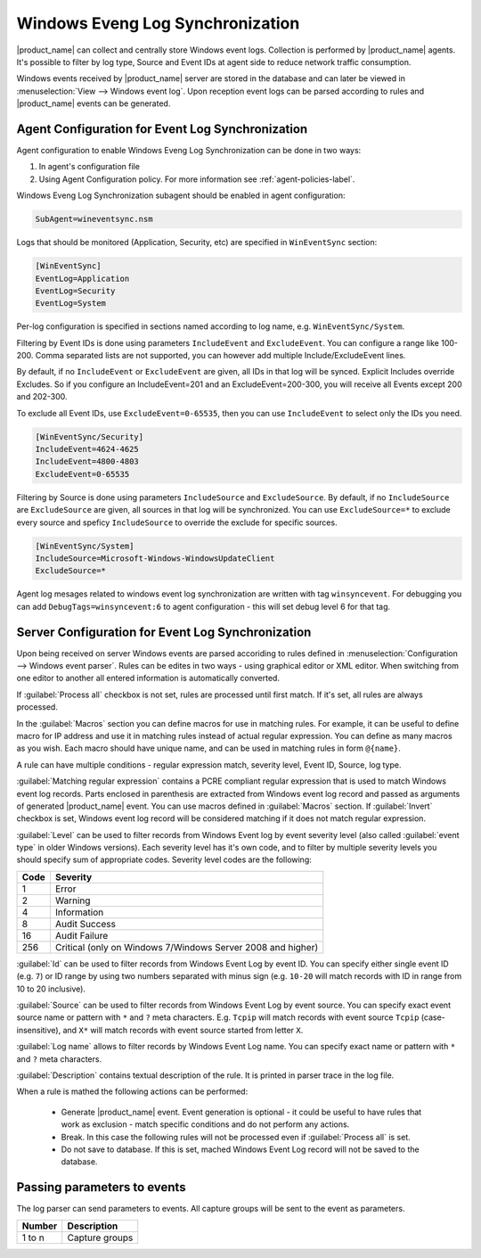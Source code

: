 .. _windows_event_log_synchronization:

=================================
Windows Eveng Log Synchronization
=================================

|product_name| can collect and centrally store Windows event logs. Collection is performed 
by |product_name| agents. It's possible to filter by log type, Source and Event IDs at agent side
to reduce network traffic consumption. 

Windows events received by |product_name| server are stored in the database and can later be
viewed in :menuselection:`View --> Windows event log`. Upon reception event logs can be parsed
according to rules and |product_name| events can be generated.


Agent Configuration for Event Log Synchronization
=================================================

Agent configuration to enable Windows Eveng Log Synchronization can be done in two ways:

#. In agent's configuration file
#. Using Agent Configuration policy. For more information see :ref:`agent-policies-label`.

Windows Eveng Log Synchronization subagent should be enabled in agent configuration:

.. code-block:: cfg

   SubAgent=wineventsync.nsm


Logs that should be monitored (Application, Security, etc) are specified in ``WinEventSync`` section:

.. code-block:: cfg

   [WinEventSync]
   EventLog=Application
   EventLog=Security
   EventLog=System


Per-log configuration is specified in sections named according to log name, e.g. ``WinEventSync/System``. 

Filtering by Event IDs is done using parameters ``IncludeEvent`` and ``ExcludeEvent``. 
You can configure a range like 100-200. Comma separated lists are not supported, you can however add multiple Include/ExcludeEvent lines.

By default, if no ``IncludeEvent`` or ``ExcludeEvent`` are given, all IDs in that log will be synced.
Explicit Includes override Excludes. So if you configure an IncludeEvent=201 and an ExcludeEvent=200-300, 
you will receive all Events except 200 and 202-300.

To exclude all Event IDs, use ``ExcludeEvent=0-65535``, then you can use ``IncludeEvent`` to select only the IDs you need. 

.. code-block:: cfg

   [WinEventSync/Security]
   IncludeEvent=4624-4625
   IncludeEvent=4800-4803
   ExcludeEvent=0-65535


Filtering by Source is done using parameters ``IncludeSource`` and ``ExcludeSource``. 
By default, if no ``IncludeSource`` are ``ExcludeSource`` are given, all sources in that log will be synchronized.
You can use ``ExcludeSource=*`` to exclude every source and speficy ``IncludeSource`` to override the exclude for specific sources. 

.. code-block:: cfg

   [WinEventSync/System]
   IncludeSource=Microsoft-Windows-WindowsUpdateClient
   ExcludeSource=*


Agent log mesages related to windows event log synchronization are written with tag ``winsyncevent``. 
For debugging you can add ``DebugTags=winsyncevent:6`` to agent configuration - this will set debug level 6 for that tag. 

Server Configuration for Event Log Synchronization
==================================================

Upon being received on server Windows events are parsed accoriding to rules defined in 
:menuselection:`Configuration --> Windows event parser`. Rules can be edites in two ways - using 
graphical editor or XML editor. When switching from one editor to another all entered information is 
automatically converted. 

If :guilabel:`Process all` checkbox is not set, rules are processed until first match. If it's set, all rules are always processed. 

In the :guilabel:`Macros` section you can define macros for use in matching rules. 
For example, it can be useful to define macro for IP address and use it in matching rules instead of actual regular expression. 
You can define as many macros as you wish. 
Each macro should have unique name, and can be used in matching rules in form ``@{name}``.

A rule can have multiple conditions - regular expression match, severity level, Event ID, Source, log type.

:guilabel:`Matching regular expression` contains a PCRE compliant regular expression that is used to match Windows event log records. 
Parts enclosed in parenthesis are extracted from Windows event log record and passed as arguments of generated |product_name| event. 
You can use macros defined in :guilabel:`Macros` section. 
If :guilabel:`Invert` checkbox is set, Windows event log record will be considered matching if it does not match
regular expression.

:guilabel:`Level` can be used to filter records from Windows Event log by event
severity level (also called :guilabel:`event type` in older Windows versions).
Each severity level has it's own code, and to filter by multiple severity
levels you should specify sum of appropriate codes. Severity level codes are the
following:

+------+--------------------------------------------------------------------------+
| Code |  Severity                                                                |
+======+==========================================================================+
| 1    | Error                                                                    |
+------+--------------------------------------------------------------------------+
| 2    | Warning                                                                  |
+------+--------------------------------------------------------------------------+
| 4    | Information                                                              |
+------+--------------------------------------------------------------------------+
| 8    | Audit Success                                                            |
+------+--------------------------------------------------------------------------+
| 16   | Audit Failure                                                            |
+------+--------------------------------------------------------------------------+
| 256  | Critical (only on Windows 7/Windows Server 2008 and higher)              |
+------+--------------------------------------------------------------------------+

:guilabel:`Id` can be used to filter records from Windows Event Log by event ID.
You can specify either single event ID (e.g. ``7``) or ID range by using two numbers
separated with minus sign (e.g. ``10-20`` will match records with ID in range from 10 to 20 inclusive). 

:guilabel:`Source` can be used to filter records from Windows Event Log by event
source. You can specify exact event source name or pattern with ``*`` and ``?``
meta characters. E.g. ``Tcpip`` will match records with event source ``Tcpip``
(case-insensitive), and ``X*`` will match records with event source started from letter ``X``. 

:guilabel:`Log name` allows to filter records by Windows Event Log name.
You can specify exact name or pattern with ``*`` and ``?`` meta characters. 

:guilabel:`Description` contains textual description of the rule. It is printed in parser trace in the log file. 

When a rule is mathed the following actions can be performed:

    * Generate |product_name| event. Event generation is optional - it could be useful to have rules that work as exclusion - 
      match specific conditions and do not perform any actions. 
    * Break. In this case the following rules will not be processed even if :guilabel:`Process all` is set. 
    * Do not save to database. If this is set, mached Windows Event Log record will not be saved to the database. 


Passing parameters to events
============================

The log parser can send parameters to events.
All capture groups will be sent to the event as parameters. 

+----------+----------------------------------------------------+
| Number   | Description                                        |
+==========+====================================================+
| 1 to n   | Capture groups                                     |
+----------+----------------------------------------------------+

